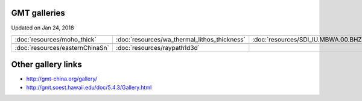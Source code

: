 GMT galleries
=============

Updated on Jan 24, 2018

.. csv-table:: 
   :widths: 30, 30, 30
   
   .. image:: resources/moho_thick.jpg, .. image:: resources/wa_thermal_lithos_thickness.jpg, .. image:: resources/SDI_IU.MBWA.00.BHZ.jpg
   :doc:`resources/moho_thick`, :doc:`resources/wa_thermal_lithos_thickness`, :doc:`resources/SDI_IU.MBWA.00.BHZ`
   .. image:: resources/easternChinaSn.jpg, .. image:: resources/raypath1d3d.jpg,
   :doc:`resources/easternChinaSn`, :doc:`resources/raypath1d3d`,
   


Other gallery links
===================
* http://gmt-china.org/gallery/
* http://gmt.soest.hawaii.edu/doc/5.4.3/Gallery.html
